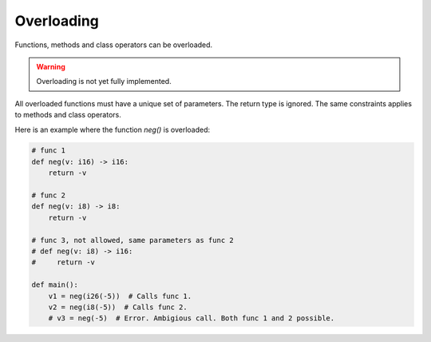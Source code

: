 Overloading
-----------

Functions, methods and class operators can be overloaded.

.. warning::

   Overloading is not yet fully implemented.

All overloaded functions must have a unique set of parameters. The
return type is ignored. The same constraints applies to methods and
class operators.

Here is an example where the function `neg()` is overloaded:

.. code-block:: python

   # func 1
   def neg(v: i16) -> i16:
       return -v

   # func 2
   def neg(v: i8) -> i8:
       return -v

   # func 3, not allowed, same parameters as func 2
   # def neg(v: i8) -> i16:
   #     return -v

   def main():
       v1 = neg(i26(-5))  # Calls func 1.
       v2 = neg(i8(-5))  # Calls func 2.
       # v3 = neg(-5)  # Error. Ambigious call. Both func 1 and 2 possible.
